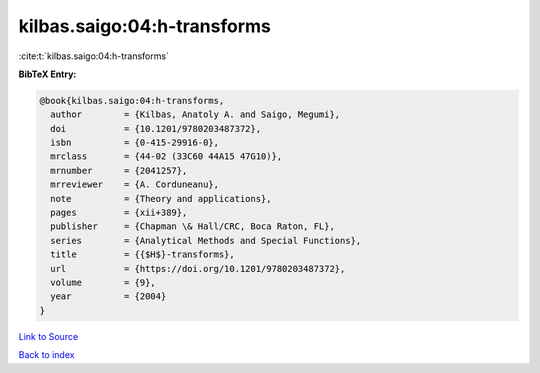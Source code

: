 kilbas.saigo:04:h-transforms
============================

:cite:t:`kilbas.saigo:04:h-transforms`

**BibTeX Entry:**

.. code-block:: bibtex

   @book{kilbas.saigo:04:h-transforms,
     author        = {Kilbas, Anatoly A. and Saigo, Megumi},
     doi           = {10.1201/9780203487372},
     isbn          = {0-415-29916-0},
     mrclass       = {44-02 (33C60 44A15 47G10)},
     mrnumber      = {2041257},
     mrreviewer    = {A. Corduneanu},
     note          = {Theory and applications},
     pages         = {xii+389},
     publisher     = {Chapman \& Hall/CRC, Boca Raton, FL},
     series        = {Analytical Methods and Special Functions},
     title         = {{$H$}-transforms},
     url           = {https://doi.org/10.1201/9780203487372},
     volume        = {9},
     year          = {2004}
   }

`Link to Source <https://doi.org/10.1201/9780203487372},>`_


`Back to index <../By-Cite-Keys.html>`_
